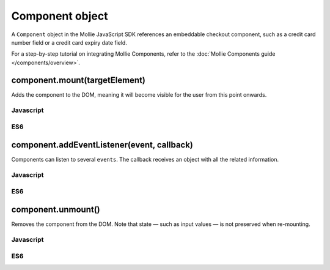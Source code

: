 Component object
================
.. api-name:: Mollie.js

.. endpoint::
   :url: https://js.mollie.com/v1/mollie.js

A ``Component`` object in the Mollie JavaScript SDK references an embeddable checkout component, such as a credit card
number field or a credit card expiry date field.

For a step-by-step tutorial on integrating Mollie Components, refer to the
:doc:`Mollie Components guide </components/overview>`.

.. _components-mollie-component-mount:

component.mount(targetElement)
------------------------------
Adds the component to the DOM, meaning it will become visible for the user from this point onwards.

.. code-block:: HTML
   :linenos:

    <label for="cardNumber">Card number</label>
    <div id="cardNumber"></div>

.. parameter:: targetElement
   :type: HTMLElement|string
   :condition: required

   An `HTMLElement <https://developer.mozilla.org/en-US/docs/Web/API/HTMLElement>`_ or a valid CSS Selector such as
   ``#id`` and ``.class``.

Javascript
^^^^^^^^^^
.. code-block:: js
   :linenos:

    cardNumberEl.mount('#cardNumber');

ES6
^^^
.. code-block:: js
   :linenos:

    cardNumberEl.mount('#cardNumber');

component.addEventListener(event, callback)
-------------------------------------------
Components can listen to several ``events``. The callback receives an object with all the related information.

.. parameter:: event
   :type: string
   :condition: required

   Subscribe to the event that are emitted by Mollie js.

   Possible values: ``"blur"`` ``"focus"`` ``"change"``

.. parameter:: callback
   :type: function
   :condition: required

   A function that will be called whenever the event is been emitted.

Javascript
^^^^^^^^^^
.. code-block:: js
   :linenos:

    var callback = function(event) { console.log('We need a real world example here', event.type) }
    cardNumberEl.addEventListener('change', callback);

ES6
^^^
.. code-block:: js
   :linenos:

    const callback = (event)=> { console.log('We need a real world example here', event.type) }
    cardNumberEl.addEventListener('change', callback);

component.unmount()
-------------------
Removes the component from the DOM. Note that state — such as input values — is not preserved when re-mounting.

Javascript
^^^^^^^^^^
.. code-block:: js
   :linenos:

    cardNumberEl.unmount();

ES6
^^^
.. code-block:: js
   :linenos:

    cardNumberEl.unmount();
